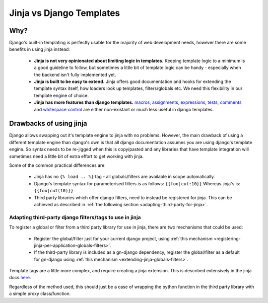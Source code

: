 Jinja vs Django Templates
=========================

Why?
----

Django's built-in templating is perfectly usable for the majority of web 
development needs, however there are some benefits in using jinja instead:
 - **Jinja is not very opinionated about limiting logic in templates.**  Keeping template
   logic to a minimum is a good guideline to follow, but sometimes a little bit
   of template logic can be handy - especially when the backend isn't fully
   implemented yet.
 - **Jinja is built to be easy to extend.**  Jinja offers good documentation and
   hooks for extending the template syntax itself, how loaders look up templates,
   filters/globals etc.  We need this flexibility in our template engine of choice.
 - **Jinja has more features than django templates.**  
   `macros <http://jinja.pocoo.org/docs/2.9/templates/#macros>`_, 
   `assignments <http://jinja.pocoo.org/docs/2.9/templates/#assignments>`_, 
   `expressions <http://jinja.pocoo.org/docs/2.9/templates/#expressions>`_,
   `tests <http://jinja.pocoo.org/docs/2.9/templates/#tests>`_,
   `comments <http://jinja.pocoo.org/docs/2.9/templates/#comments>`_ and
   `whitespace control <http://jinja.pocoo.org/docs/2.9/templates/#whitespace-control>`_
   are either non-existant or much less useful in django templates.

Drawbacks of using jinja
------------------------

Django allows swapping out it's template engine to jinja with no problems.  However,
the main drawback of using a different template engine than django's own is that
all django documentation assumes you are using django's template engine.  So 
syntax needs to be re-jigged when this is copy/pasted and any libraries that have
template integration will sometimes need a little bit of extra effort to get working
with jinja.

Some of the common practical differences are:

 - Jinja has no ``{% load .. %}`` tag - all globals/filters are available
   in scope automatically.
 - Django's template syntax for parameterised filters is as follows:
   ``{{foo|cut:10}}``
   Whereas jinja's is:
   ``{{foo|cut(10)}}``
 - Third party libraries which offer django filters, need to instead be registered 
   for jinja.  This can be achieved as described in 
   :ref:`the following section <adapting-third-party-for-jinja>`.

.. adapting-third-party-for-jinja::

Adapting third-party django filters/tags to use in jinja
~~~~~~~~~~~~~~~~~~~~~~~~~~~~~~~~~~~~~~~~~~~~~~~~~~~~~~~~

To register a global or filter from a third party library for use in jinja, there
are two mechanisms that could be used:
 - Register the global/filter just for your current django project, using 
   :ref:`this mechanism <registering-jinja-per-application-globals-filters>`.
 - If the third-party library is included as a gn-django dependency, 
   register the global/filter as a default for gn-django using
   :ref:`this mechanism <extending-jinja-globals-filters>`.

Template tags are a little more complex, and require creating a jinja extension.
This is described extensively in the jinja docs `here <http://jinja.pocoo.org/docs/2.9/extensions/#module-jinja2.ext>`_.

Regardless of the method used, this should just be a case of wrapping the python
function in the third party library with a simple proxy class/function.

